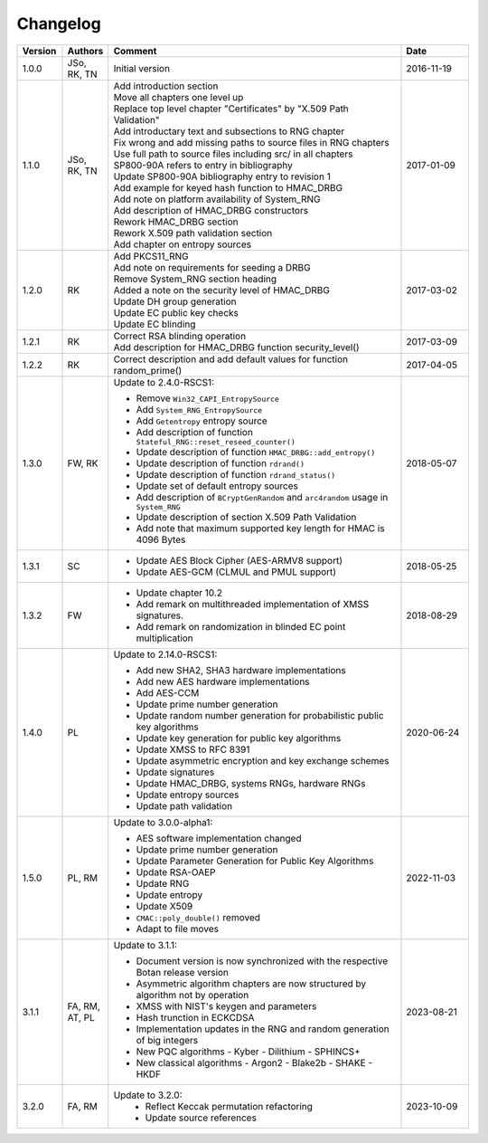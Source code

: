 Changelog
=========

.. table::
   :class: longtable
   :widths: 10 10 65 15

   +---------+----------+---------------------------------------------+------------+
   | Version | Authors  | Comment                                     | Date       |
   +=========+==========+=============================================+============+
   | 1.0.0   | JSo, RK, | Initial version                             | 2016-11-19 |
   |         | TN       |                                             |            |
   +---------+----------+---------------------------------------------+------------+
   | 1.1.0   | JSo, RK, | | Add introduction section                  | 2017-01-09 |
   |         | TN       | | Move all chapters one level up            |            |
   |         |          | | Replace top level chapter                 |            |
   |         |          |   "Certificates" by "X.509 Path             |            |
   |         |          |   Validation"                               |            |
   |         |          | | Add introductary text and                 |            |
   |         |          |   subsections to RNG chapter                |            |
   |         |          | | Fix wrong and add missing                 |            |
   |         |          |   paths to source files in RNG              |            |
   |         |          |   chapters                                  |            |
   |         |          | | Use full path to source files             |            |
   |         |          |   including src/ in all chapters            |            |
   |         |          | | SP800-90A refers to entry in              |            |
   |         |          |   bibliography                              |            |
   |         |          | | Update SP800-90A bibliography             |            |
   |         |          |   entry to revision 1                       |            |
   |         |          | | Add example for keyed hash                |            |
   |         |          |   function to HMAC_DRBG                     |            |
   |         |          | | Add note on platform                      |            |
   |         |          |   availability of System_RNG                |            |
   |         |          | | Add description of HMAC_DRBG              |            |
   |         |          |   constructors                              |            |
   |         |          | | Rework HMAC_DRBG section                  |            |
   |         |          | | Rework X.509 path validation              |            |
   |         |          |   section                                   |            |
   |         |          | | Add chapter on entropy sources            |            |
   +---------+----------+---------------------------------------------+------------+
   | 1.2.0   | RK       | | Add PKCS11_RNG                            | 2017-03-02 |
   |         |          | | Add note on requirements for              |            |
   |         |          |   seeding a DRBG                            |            |
   |         |          | | Remove System_RNG section                 |            |
   |         |          |   heading                                   |            |
   |         |          | | Added a note on the security              |            |
   |         |          |   level of HMAC_DRBG                        |            |
   |         |          | | Update DH group generation                |            |
   |         |          | | Update EC public key checks               |            |
   |         |          | | Update EC blinding                        |            |
   +---------+----------+---------------------------------------------+------------+
   | 1.2.1   | RK       | | Correct RSA blinding operation            | 2017-03-09 |
   |         |          | | Add description for HMAC_DRBG             |            |
   |         |          |   function security_level()                 |            |
   +---------+----------+---------------------------------------------+------------+
   | 1.2.2   | RK       | Correct description and add                 | 2017-04-05 |
   |         |          | default values for function                 |            |
   |         |          | random_prime()                              |            |
   +---------+----------+---------------------------------------------+------------+
   | 1.3.0   | FW, RK   | Update to 2.4.0-RSCS1:                      | 2018-05-07 |
   |         |          |                                             |            |
   |         |          | - Remove ``Win32_CAPI_EntropySource``       |            |
   |         |          | - Add ``System_RNG_EntropySource``          |            |
   |         |          | - Add ``Getentropy`` entropy source         |            |
   |         |          | - Add description of function               |            |
   |         |          |   ``Stateful_RNG::reset_reseed_counter()``  |            |
   |         |          | - Update description of function            |            |
   |         |          |   ``HMAC_DRBG::add_entropy()``              |            |
   |         |          | - Update description of function            |            |
   |         |          |   ``rdrand()``                              |            |
   |         |          | - Update description of function            |            |
   |         |          |   ``rdrand_status()``                       |            |
   |         |          | - Update set of default entropy sources     |            |
   |         |          | - Add description of ``BCryptGenRandom``    |            |
   |         |          |   and ``arc4random`` usage in               |            |
   |         |          |   ``System_RNG``                            |            |
   |         |          | - Update description of section             |            |
   |         |          |   X.509 Path Validation                     |            |
   |         |          | - Add note that maximum supported key       |            |
   |         |          |   length for HMAC is 4096 Bytes             |            |
   +---------+----------+---------------------------------------------+------------+
   | 1.3.1   | SC       | - Update AES Block Cipher                   | 2018-05-25 |
   |         |          |   (AES-ARMV8 support)                       |            |
   |         |          | - Update AES-GCM (CLMUL and PMUL support)   |            |
   +---------+----------+---------------------------------------------+------------+
   | 1.3.2   | FW       | - Update chapter 10.2                       | 2018-08-29 |
   |         |          | - Add remark on multithreaded               |            |
   |         |          |   implementation of XMSS signatures.        |            |
   |         |          | - Add remark on randomization in blinded    |            |
   |         |          |   EC point multiplication                   |            |
   +---------+----------+---------------------------------------------+------------+
   | 1.4.0   | PL       | Update to 2.14.0-RSCS1:                     | 2020-06-24 |
   |         |          |                                             |            |
   |         |          | - Add new SHA2, SHA3 hardware               |            |
   |         |          |   implementations                           |            |
   |         |          | - Add new AES hardware implementations      |            |
   |         |          | - Add AES-CCM                               |            |
   |         |          | - Update prime number generation            |            |
   |         |          | - Update random number generation for       |            |
   |         |          |   probabilistic public key algorithms       |            |
   |         |          | - Update key generation for public key      |            |
   |         |          |   algorithms                                |            |
   |         |          | - Update XMSS to RFC 8391                   |            |
   |         |          | - Update asymmetric encryption and key      |            |
   |         |          |   exchange schemes                          |            |
   |         |          | - Update signatures                         |            |
   |         |          | - Update HMAC_DRBG, systems RNGs,           |            |
   |         |          |   hardware RNGs                             |            |
   |         |          | - Update entropy sources                    |            |
   |         |          | - Update path validation                    |            |
   +---------+----------+---------------------------------------------+------------+
   | 1.5.0   | PL, RM   | Update to 3.0.0-alpha1:                     | 2022-11-03 |
   |         |          |                                             |            |
   |         |          | - AES software implementation changed       |            |
   |         |          | - Update prime number generation            |            |
   |         |          | - Update Parameter Generation for           |            |
   |         |          |   Public Key Algorithms                     |            |
   |         |          | - Update RSA-OAEP                           |            |
   |         |          | - Update RNG                                |            |
   |         |          | - Update entropy                            |            |
   |         |          | - Update X509                               |            |
   |         |          | - ``CMAC::poly_double()`` removed           |            |
   |         |          | - Adapt to file moves                       |            |
   +---------+----------+---------------------------------------------+------------+
   | 3.1.1   | FA, RM,  | Update to 3.1.1:                            | 2023-08-21 |
   |         | AT, PL   |                                             |            |
   |         |          | - Document version is now synchronized with |            |
   |         |          |   the respective Botan release version      |            |
   |         |          | - Asymmetric algorithm chapters are now     |            |
   |         |          |   structured by algorithm not by operation  |            |
   |         |          | - XMSS with NIST's keygen and parameters    |            |
   |         |          | - Hash trunction in ECKCDSA                 |            |
   |         |          | - Implementation updates in the RNG and     |            |
   |         |          |   random generation of big integers         |            |
   |         |          | - New PQC algorithms                        |            |
   |         |          |   - Kyber                                   |            |
   |         |          |   - Dilithium                               |            |
   |         |          |   - SPHINCS+                                |            |
   |         |          | - New classical algorithms                  |            |
   |         |          |   - Argon2                                  |            |
   |         |          |   - Blake2b                                 |            |
   |         |          |   - SHAKE                                   |            |
   |         |          |   - HKDF                                    |            |
   +---------+----------+---------------------------------------------+------------+
   | 3.2.0   | FA, RM   | Update to 3.2.0:                            | 2023-10-09 |
   |         |          |   - Reflect Keccak permutation refactoring  |            |
   |         |          |   - Update source references                |            |
   +---------+----------+---------------------------------------------+------------+
